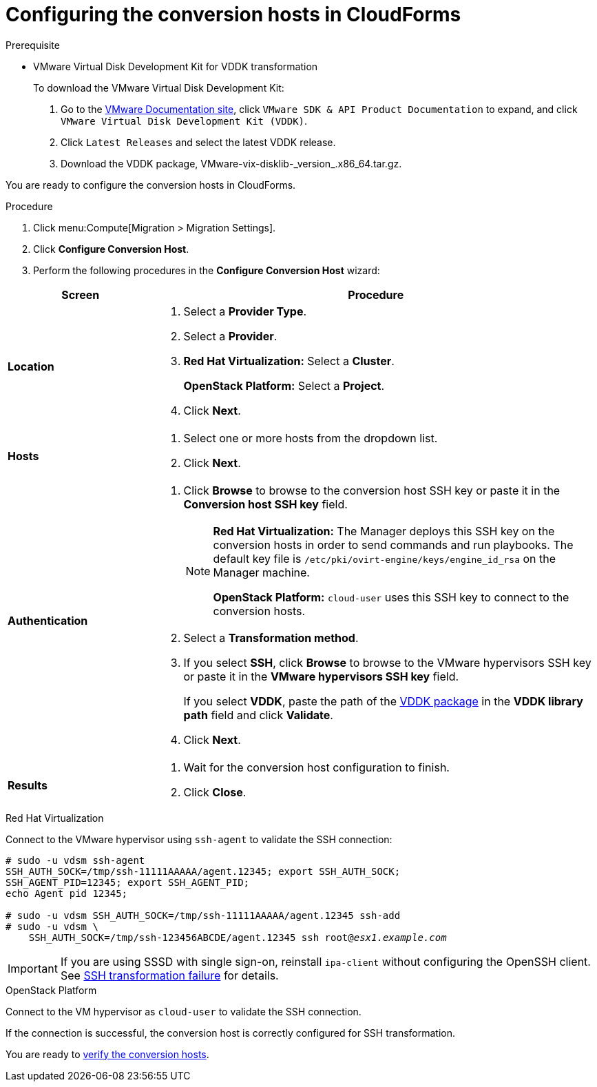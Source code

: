 // Module included in the following assemblies:
// assembly_Creating_and_configuring_the_conversion_hosts.adoc
[id="Configuring_conversion_hosts_in_CloudForms"]
= Configuring the conversion hosts in CloudForms

[id='VDDK_only_Downloading_and_copying_VDDK']
.Prerequisite

* VMware Virtual Disk Development Kit for VDDK transformation
+
To download the VMware Virtual Disk Development Kit:
+
. Go to the link:https://www.vmware.com/support/pubs/[VMware Documentation site], click `VMware SDK & API Product Documentation` to expand, and click `VMware Virtual Disk Development Kit (VDDK)`.

. Click `Latest Releases` and select the latest VDDK release.

. Download the VDDK package, +VMware-vix-disklib-_version_.x86_64.tar.gz+.

You are ready to configure the conversion hosts in CloudForms.

.Procedure

. Click menu:Compute[Migration > Migration Settings].
. Click *Configure Conversion Host*.
. Perform the following procedures in the *Configure Conversion Host* wizard:

[cols="1,3", options="header"]
|===
^|Screen ^|Procedure
|*Location*
.<a|. Select a *Provider Type*.
. Select a *Provider*.
. *Red Hat Virtualization:* Select a *Cluster*.
+
*OpenStack Platform:* Select a *Project*.

. Click *Next*.
|*Hosts*
.<a|. Select one or more hosts from the dropdown list.
. Click *Next*.
|*Authentication*
.<a|. Click *Browse* to browse to the conversion host SSH key or paste it in the *Conversion host SSH key* field.
+
[NOTE]
====
*Red Hat Virtualization:* The Manager deploys this SSH key on the conversion hosts in order to send commands and run playbooks. The default key file is `/etc/pki/ovirt-engine/keys/engine_id_rsa` on the Manager machine.

*OpenStack Platform:* `cloud-user` uses this SSH key to connect to the conversion hosts.
====
. Select a *Transformation method*.

. If you select *SSH*, click *Browse* to browse to the VMware hypervisors SSH key or paste it in the *VMware hypervisors SSH key* field.
+
If you select *VDDK*, paste the path of the xref:VDDK_only_Downloading_and_copying_VDDK[VDDK package] in the *VDDK library path* field and click *Validate*.

. Click *Next*.
|*Results*
.<a|. Wait for the conversion host configuration to finish.
. Click *Close*.
|===

.Red Hat Virtualization

Connect to the VMware hypervisor using `ssh-agent` to validate the SSH connection:

[options="nowrap" subs="+quotes,verbatim"]
----
# sudo -u vdsm ssh-agent
SSH_AUTH_SOCK=/tmp/ssh-11111AAAAA/agent.12345; export SSH_AUTH_SOCK;
SSH_AGENT_PID=12345; export SSH_AGENT_PID;
echo Agent pid 12345;

# sudo -u vdsm SSH_AUTH_SOCK=/tmp/ssh-11111AAAAA/agent.12345 ssh-add
# sudo -u vdsm \
    SSH_AUTH_SOCK=/tmp/ssh-123456ABCDE/agent.12345 ssh root@_esx1.example.com_
----

[IMPORTANT]
====
If you are using SSSD with single sign-on, reinstall `ipa-client` without configuring the OpenSSH client. See xref:SSH_transformation_fails[SSH transformation failure] for details.
====

.OpenStack Platform

Connect to the VM hypervisor as `cloud-user` to validate the SSH connection.

If the connection is successful, the conversion host is correctly configured for SSH transformation.

You are ready to xref:Verifying_conversion_hosts[verify the conversion hosts].
